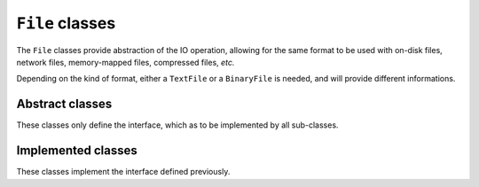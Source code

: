 .. _file-class:

``File`` classes
================

The ``File`` classes provide abstraction of the IO operation, allowing for the same
format to be used with on-disk files, network files, memory-mapped files,
compressed files, *etc.*

Depending on the kind of format, either a ``TextFile`` or a ``BinaryFile`` is needed,
and will provide different informations.

Abstract classes
----------------

These classes only define the interface, which as to be implemented by all sub-classes.

.. doxygenclass:: harp::File
    :members:
    :protected-members:

.. doxygenclass:: harp::TextFile
    :members:
    :protected-members:

.. doxygenclass:: harp::BinaryFile
    :members:
    :protected-members:

Implemented classes
-------------------

These classes implement the interface defined previously.

.. doxygenclass:: harp::BasicFile
    :members:

.. doxygenclass:: harp::NCFile
    :members:

.. TODO:: adding a new file class

